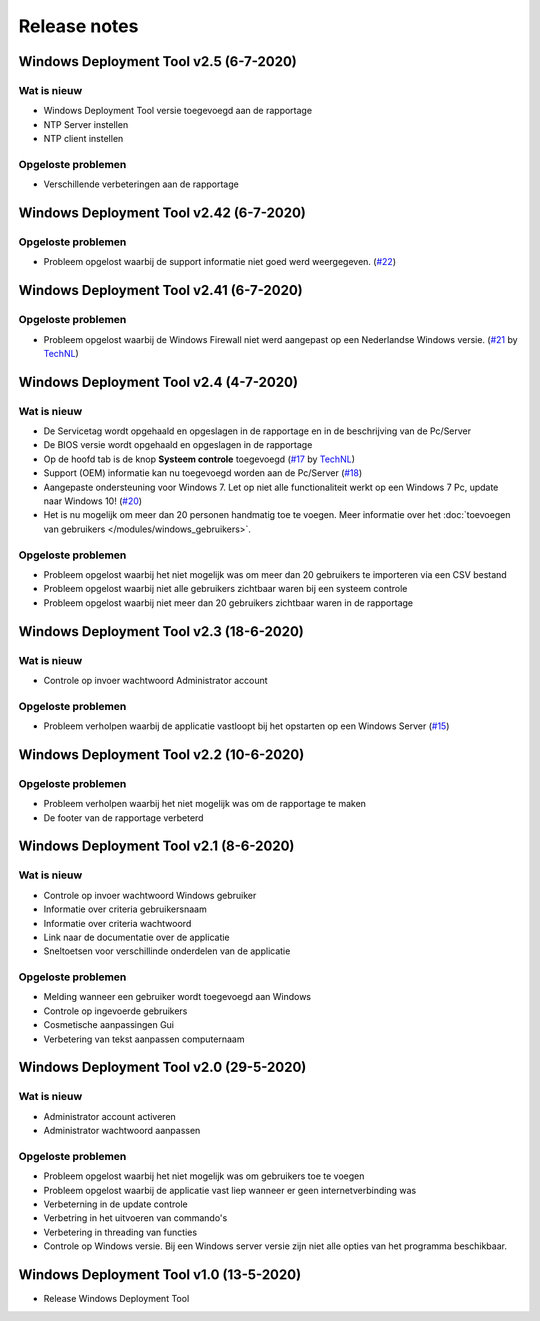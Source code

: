 Release notes
=============

.. _release-2.5::

Windows Deployment Tool v2.5 (6-7-2020)
----------------------------------------

Wat is nieuw
~~~~~~~~~~~~
* Windows Deployment Tool versie toegevoegd aan de rapportage
* NTP Server instellen
* NTP client instellen

Opgeloste problemen
~~~~~~~~~~~~~~~~~~~
* Verschillende verbeteringen aan de rapportage

.. _release-2.42:

Windows Deployment Tool v2.42 (6-7-2020)
----------------------------------------

Opgeloste problemen
~~~~~~~~~~~~~~~~~~~
* Probleem opgelost waarbij de support informatie niet goed werd weergegeven. (`#22`_)

.. _release-2.41:

Windows Deployment Tool v2.41 (6-7-2020)
----------------------------------------

Opgeloste problemen
~~~~~~~~~~~~~~~~~~~
* Probleem opgelost waarbij de Windows Firewall niet werd aangepast op een Nederlandse Windows versie. (`#21`_ by `TechNL`_)

.. _release-2.4:

Windows Deployment Tool v2.4 (4-7-2020)
---------------------------------------

Wat is nieuw
~~~~~~~~~~~~
* De Servicetag wordt opgehaald en opgeslagen in de rapportage en in de beschrijving van de Pc/Server
* De BIOS versie wordt opgehaald en opgeslagen in de rapportage
* Op de hoofd tab is de knop **Systeem controle** toegevoegd (`#17`_ by `TechNL`_)
* Support (OEM) informatie kan nu toegevoegd worden aan de Pc/Server (`#18`_)
* Aangepaste ondersteuning voor Windows 7. Let op niet alle functionaliteit werkt op een Windows 7 Pc, update naar Windows 10! (`#20`_)
* Het is nu mogelijk om meer dan 20 personen handmatig toe te voegen. Meer informatie over het :doc:`toevoegen van gebruikers </modules/windows_gebruikers>`.

Opgeloste problemen
~~~~~~~~~~~~~~~~~~~
* Probleem opgelost waarbij het niet mogelijk was om meer dan 20 gebruikers te importeren via een CSV bestand
* Probleem opgelost waarbij niet alle gebruikers zichtbaar waren bij een systeem controle
* Probleem opgelost waarbij niet meer dan 20 gebruikers zichtbaar waren in de rapportage

.. _release-2.3:

Windows Deployment Tool v2.3 (18-6-2020)
----------------------------------------

Wat is nieuw
~~~~~~~~~~~~
* Controle op invoer wachtwoord Administrator account

Opgeloste problemen
~~~~~~~~~~~~~~~~~~~
* Probleem verholpen waarbij de applicatie vastloopt bij het opstarten op een Windows Server (`#15`_)

.. _release-2.2:

Windows Deployment Tool v2.2 (10-6-2020)
----------------------------------------

Opgeloste problemen
~~~~~~~~~~~~~~~~~~~
* Probleem verholpen waarbij het niet mogelijk was om de rapportage te maken
* De footer van de rapportage verbeterd

.. _release-2.1:

Windows Deployment Tool v2.1 (8-6-2020)
---------------------------------------

Wat is nieuw
~~~~~~~~~~~~

* Controle op invoer wachtwoord Windows gebruiker
* Informatie over criteria gebruikersnaam
* Informatie over criteria wachtwoord
* Link naar de documentatie over de applicatie
* Sneltoetsen voor verschillinde onderdelen van de applicatie


Opgeloste problemen
~~~~~~~~~~~~~~~~~~~

* Melding wanneer een gebruiker wordt toegevoegd aan Windows
* Controle op ingevoerde gebruikers
* Cosmetische aanpassingen Gui
* Verbetering van tekst aanpassen computernaam

.. _release-2.0:

Windows Deployment Tool v2.0 (29-5-2020)
----------------------------------------

Wat is nieuw
~~~~~~~~~~~~

* Administrator account activeren
* Administrator wachtwoord aanpassen


Opgeloste problemen
~~~~~~~~~~~~~~~~~~~

* Probleem opgelost waarbij het niet mogelijk was om gebruikers toe te voegen
* Probleem opgelost waarbij de applicatie vast liep wanneer er geen internetverbinding was
* Verbeterning in de update controle
* Verbetring in het uitvoeren van commando's
* Verbetering in threading van functies
* Controle op Windows versie. Bij een Windows server versie zijn niet alle opties van het programma beschikbaar.

.. _release-1.0:

Windows Deployment Tool v1.0 (13-5-2020)
----------------------------------------

* Release Windows Deployment Tool

.. Koppelingen naar Issues
.. _`#15`: https://github.com/jebr/windows-deployment-tool/issues/15
.. _`#17`: https://github.com/jebr/windows-deployment-tool/issues/17
.. _`#18`: https://github.com/jebr/windows-deployment-tool/issues/18
.. _`#20`: https://github.com/jebr/windows-deployment-tool/issues/20
.. _`#21`: https://github.com/jebr/windows-deployment-tool/issues/21
.. _`#22`: https://github.com/jebr/windows-deployment-tool/issues/22

.. Koppelingen
.. _`TechNL`: https://github.com/technl